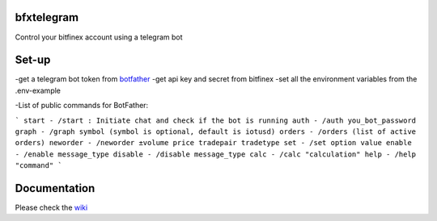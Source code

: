 ============
bfxtelegram
============

Control your bitfinex account using a telegram bot

======
Set-up
======

-get a telegram bot token from `botfather <https://t.me/BotFather>`_
-get api key and secret from bitfinex
-set all the environment variables from the .env-example

-List of public commands for BotFather:

```
start - /start : Initiate chat and check if the bot is running
auth - /auth you_bot_password 
graph - /graph symbol (symbol is optional, default is iotusd)
orders - /orders (list of active orders)
neworder - /neworder ±volume price tradepair tradetype
set - /set option value 
enable - /enable message_type
disable - /disable message_type
calc - /calc "calculation"
help - /help "command"
```

=============
Documentation
=============
Please check the `wiki <https://github.com/dantimofte/bfxtelegram/wiki>`_
